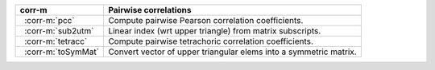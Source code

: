 .. |_| unicode:: 0xA0 0xA0
   :trim:

======================  =================================================================
corr-m                  Pairwise correlations
======================  =================================================================
|_| :corr-m:`pcc`       Compute pairwise Pearson correlation coefficients.
|_| :corr-m:`sub2utm`   Linear index (wrt upper triangle) from matrix subscripts.
|_| :corr-m:`tetracc`   Compute pairwise tetrachoric correlation coefficients.
|_| :corr-m:`toSymMat`  Convert vector of upper triangular elems into a symmetric matrix.
======================  =================================================================
